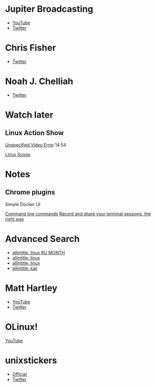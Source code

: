 * Jupiter Broadcasting

-  [[https://www.youtube.com/channel/UCHugE6eRhqB9_AZQh4DDbIw][YouTube]]
-  [[https://twitter.com/jupitersignal][Twitter]]

* Chris Fisher

-  [[https://twitter.com/ChrisLAS][Twitter]]

* Noah J. Chelliah

-  [[https://twitter.com/Kernellinux][Twitter]]

* Watch later

** Linux Action Show

[[https://www.youtube.com/watch?v=hKapnfUIFxY][Unspecified Video Error]]
14:54

[[https://www.youtube.com/user/linuxscoop/videos][Linux Scoop]]

* Notes

** Chrome plugins

Simple Docker UI

[[https://www.commandlinefu.com/commands/browse][Command line commands]]
[[https://asciinema.org][Record and share your terminal sessions, the
right way]]

* Advanced Search

-  [[https://www.google.ru/search?q=allintitle:+linux&num=100&lr=lang_ru&newwindow=1&hl=en&biw=1221&bih=731&tbs=lr:lang_1ru,sbd:1,qdr:m&source=lnt&sa=X&ved=0ahUKEwinjczxt5POAhVjEpoKHTjZC2sQpwUIFA][allintitle:
   linux RU MONTH]]
-  [[https://www.google.ru/search?q=allintitle:+linux&num=100&lr=lang_ru&newwindow=1&hl=en&biw=1258&bih=715&tbs=lr:lang_1ru,sbd:1,qdr:m&tbm=vid&source=lnt&sa=X&ved=0ahUKEwia--XnovvNAhVJVSwKHZYZAY4QpwUIFA&dpr=1][allintitle:
   linux]]
-  [[https://www.google.ru/search?q=allintitle:+linux&num=100&lr=lang_ru&newwindow=1&hl=en&tbs=qdr:y,lr:lang_1ru,sbd:1&source=lnt&sa=X&ved=0ahUKEwi9z4eHme3NAhViSZoKHZ6uBZ0QpwUIFQ&biw=1920&bih=922&gws_rd=cr&ei=6JaTV7uzK8rRsAGk2bfQBA#q=allintitle:+linux&lr=lang_ru&newwindow=1&hl=en&tbs=lr:lang_1ru,sbd:1,qdr:m][allintitle:
   linux]]
-  [[https://www.google.ru/search?q=allintitle:+linux&num=100&lr=lang_ru&newwindow=1&hl=en&tbs=qdr:y,lr:lang_1ru,sbd:1&source=lnt&sa=X&ved=0ahUKEwi9z4eHme3NAhViSZoKHZ6uBZ0QpwUIFQ&biw=1920&bih=922&gws_rd=cr&ei=1a2TV8v_JsnM6ASsvaegDg#q=allintitle:+kali&lr=lang_ru&newwindow=1&hl=en&tbs=lr:lang_1ru,sbd:1,qdr:m&tbm=vid][allintitle:
   kali]]

* Matt Hartley

#+CAPTION: logo

[[https://yt3.ggpht.com/-DLIo6XvWV0I/AAAAAAAAAAI/AAAAAAAAAAA/qXaAsmE_I2s/s100-c-k-no-rj-c0xffffff/photo.jpg]]

-  [[https://www.youtube.com/channel/UCbHXJGd7c8Hy4z0-YX1Jf3Q][YouTube]]
-  [[https://twitter.com/matthartley][Twitter]]

* OLinux!

[[https://yt3.ggpht.com/-blvjkesvYJQ/AAAAAAAAAAI/AAAAAAAAAAA/bnI7y3JG1lI/s88-c-k-no-rj-c0xffffff/photo.jpg]]
[[https://www.youtube.com/channel/UCwnaUMJZtK1dJwDsJkZ8Eqg][YouTube]]

* unixstickers

-  [[https://www.unixstickers.com][Official]]
-  [[https://twitter.com/unixstickers][Twitter]]

